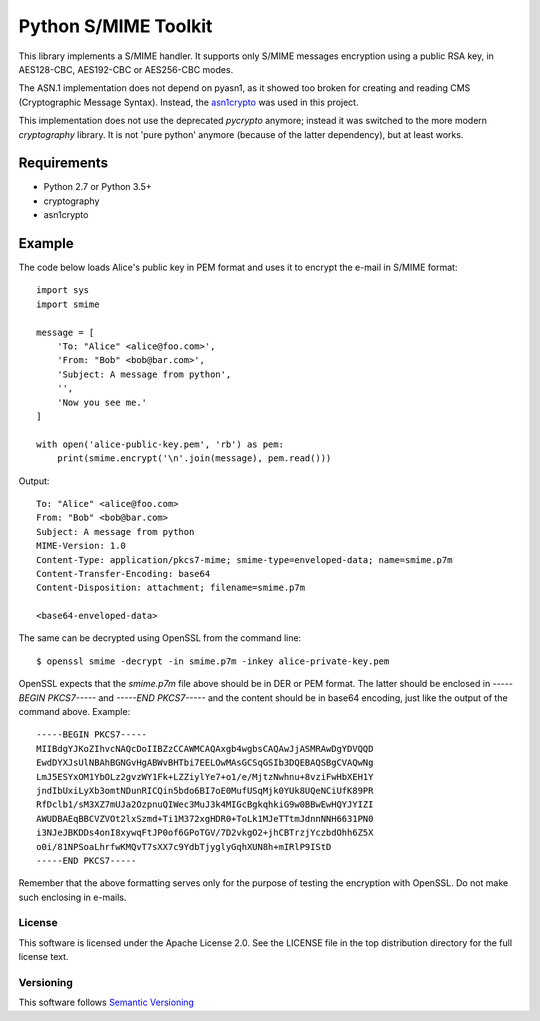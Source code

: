 =====================
Python S/MIME Toolkit
=====================

This library implements a S/MIME handler. It supports only S/MIME messages
encryption using a public RSA key, in AES128-CBC, AES192-CBC or AES256-CBC
modes.

The ASN.1 implementation does not depend on pyasn1, as it showed too broken for
creating and reading CMS (Cryptographic Message Syntax). Instead, the
`asn1crypto`_ was used in this project.

This implementation does not use the deprecated `pycrypto` anymore; instead it
was switched to the more modern `cryptography` library. It is not 'pure python'
anymore (because of the latter dependency), but at least works.


Requirements
------------

* Python 2.7 or Python 3.5+
* cryptography
* asn1crypto


Example
-------

The code below loads Alice's public key in PEM format and uses it to encrypt
the e-mail in S/MIME format::

    import sys
    import smime

    message = [
        'To: "Alice" <alice@foo.com>',
        'From: "Bob" <bob@bar.com>',
        'Subject: A message from python',
        '',
        'Now you see me.'
    ]

    with open('alice-public-key.pem', 'rb') as pem:
        print(smime.encrypt('\n'.join(message), pem.read()))

Output::

    To: "Alice" <alice@foo.com>
    From: "Bob" <bob@bar.com>
    Subject: A message from python
    MIME-Version: 1.0
    Content-Type: application/pkcs7-mime; smime-type=enveloped-data; name=smime.p7m
    Content-Transfer-Encoding: base64
    Content-Disposition: attachment; filename=smime.p7m

    <base64-enveloped-data>

The same can be decrypted using OpenSSL from the command line::

    $ openssl smime -decrypt -in smime.p7m -inkey alice-private-key.pem

OpenSSL expects that the `smime.p7m` file above should be in DER or PEM format.
The latter should be enclosed in `-----BEGIN PKCS7-----` and `-----END
PKCS7-----` and the content should be in base64 encoding, just like the output
of the command above. Example::

    -----BEGIN PKCS7-----
    MIIBdgYJKoZIhvcNAQcDoIIBZzCCAWMCAQAxgb4wgbsCAQAwJjASMRAwDgYDVQQD
    EwdDYXJsUlNBAhBGNGvHgABWvBHTbi7EELOwMAsGCSqGSIb3DQEBAQSBgCVAQwNg
    LmJ5ESYxOM1YbOLz2gvzWY1Fk+LZZiylYe7+o1/e/MjtzNwhnu+8vziFwHbXEH1Y
    jndIbUxiLyXb3omtNDunRICQin5bdo6BI7oE0MufUSqMjk0YUk8UQeNCiUfK89PR
    RfDclb1/sM3XZ7mUJa2OzpnuQIWec3MuJ3k4MIGcBgkqhkiG9w0BBwEwHQYJYIZI
    AWUDBAEqBBCVZVOt2lxSzmd+Ti1M372xgHDR0+ToLk1MJeTTtmJdnnNNH6631PN0
    i3NJeJBKDDs4onI8xywqFtJP0of6GPoTGV/7D2vkgO2+jhCBTrzjYczbdOhh6Z5X
    o0i/81NPSoaLhrfwKMQvT7sXX7c9YdbTjyglyGqhXUN8h+mIRlP9IStD
    -----END PKCS7-----

Remember that the above formatting serves only for the purpose of testing the
encryption with OpenSSL. Do not make such enclosing in e-mails.


License
=======

This software is licensed under the Apache License 2.0. See the LICENSE file in
the top distribution directory for the full license text.


Versioning
==========

This software follows `Semantic Versioning`_


.. _asn1crypto: https://github.com/wbond/asn1crypto
.. _Semantic Versioning: http://semver.org/
